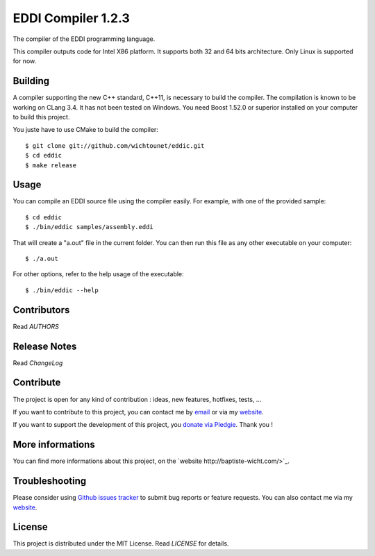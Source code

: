 EDDI Compiler 1.2.3
===================

The compiler of the EDDI programming language. 

This compiler outputs code for Intel X86 platform. It supports both 32 and 64 bits architecture. Only Linux is supported for now. 

Building
--------

A compiler supporting the new C++ standard, C++11, is necessary to build the compiler. The compilation is known to be working on CLang 3.4. 
It has not been tested on Windows. You need Boost 1.52.0 or superior installed on your computer to build this project. 

You juste have to use CMake to build the compiler::

    $ git clone git://github.com/wichtounet/eddic.git
    $ cd eddic
    $ make release

Usage
-----

You can compile an EDDI source file using the compiler easily. For example, with one of the provided sample:: 

    $ cd eddic
    $ ./bin/eddic samples/assembly.eddi

That will create a "a.out" file in the current folder. You can then run this file as any other executable on your computer::

    $ ./a.out

For other options, refer to the help usage of the executable::

    $ ./bin/eddic --help

Contributors
------------

Read `AUTHORS`

Release Notes
-------------

Read `ChangeLog`

Contribute
----------

The project is open for any kind of contribution : ideas, new features, hotfixes, tests, ...

If you want to contribute to this project, you can contact me by `email <baptiste.wicht@gmail.com>`_ or via my `website <http://baptiste-wicht.com/>`_.

If you want to support the development of this project, you `donate via Pledgie <http://pledgie.com/campaigns/16583>`_. Thank you !

More informations
-----------------

You can find more informations about this project, on the `website http://baptiste-wicht.com/>`_.

Troubleshooting
---------------

Please consider using `Github issues tracker <http://github.com/wichtounet/eddic/issues>`_ to submit bug reports or feature requests. You can also contact me via my `website <http://baptiste-wicht.com/>`_. 

License
-------

This project is distributed under the MIT License. Read `LICENSE` for details.
